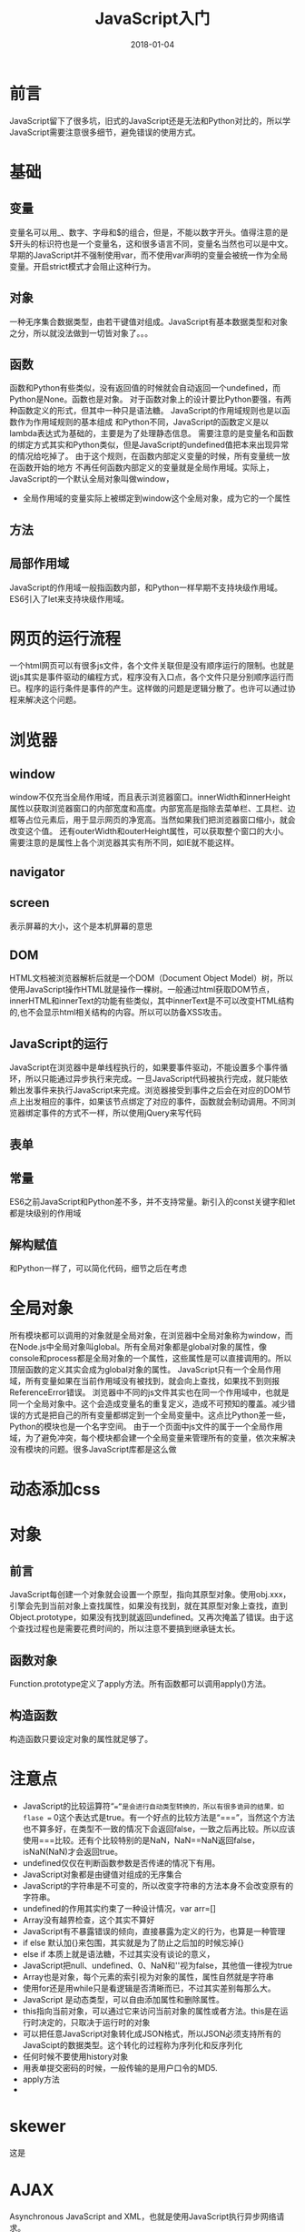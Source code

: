#+TITLE: JavaScript入门
#+DATE: 2018-01-04
#+LAYOUT: post
#+TAGS: JavaScript
#+CATEGORIES: JavaScript

* 前言
  JavaScript留下了很多坑，旧式的JavaScript还是无法和Python对比的，所以学JavaScript需要注意很多细节，避免错误的使用方式。
* 基础
** 变量
   变量名可以用_、数字、字母和$的组合，但是，不能以数字开头。值得注意的是$开头的标识符也是一个变量名，这和很多语言不同，变量名当然也可以是中文。
   早期的JavaScript并不强制使用var，而不使用var声明的变量会被统一作为全局变量。开启strict模式才会阻止这种行为。
** 对象
   一种无序集合数据类型，由若干键值对组成。JavaScript有基本数据类型和对象之分，所以就没法做到一切皆对象了。。。
** 函数
   函数和Python有些类似，没有返回值的时候就会自动返回一个undefined，而Python是None。函数也是对象。
   对于函数对象上的设计要比Python要强，有两种函数定义的形式，但其中一种只是语法糖。
   JavaScript的作用域规则也是以函数作为作用域规则的基本组成
   和Python不同，JavaScript的函数定义是以lambda表达式为基础的，主要是为了处理静态信息。
   需要注意的是变量名和函数的绑定方式其实和Python类似，但是JavaScript的undefined值把本来出现异常的情况给吃掉了。
   由于这个规则，在函数内部定义变量的时候，所有变量统一放在函数开始的地方
   不再任何函数内部定义的变量就是全局作用域。实际上，JavaScript的一个默认全局对象叫做window，
   - 全局作用域的变量实际上被绑定到window这个全局对象，成为它的一个属性
** 方法
** 局部作用域
    JavaScript的作用域一般指函数内部，和Python一样早期不支持块级作用域。ES6引入了let来支持块级作用域。
* 网页的运行流程
  一个html网页可以有很多js文件，各个文件关联但是没有顺序运行的限制。也就是说js其实是事件驱动的编程方式，程序没有入口点，各个文件只是分别顺序运行而已。程序的运行条件是事件的产生。这样做的问题是逻辑分散了。也许可以通过协程来解决这个问题。
* 浏览器
** window
   window不仅充当全局作用域，而且表示浏览器窗口。innerWidth和innerHeight属性以获取浏览器窗口的内部宽度和高度。内部宽高是指除去菜单栏、工具栏、边框等占位元素后，用于显示网页的净宽高。当然如果我们把浏览器窗口缩小，就会改变这个值。
   还有outerWidth和outerHeight属性，可以获取整个窗口的大小。
   需要注意的是属性上各个浏览器其实有所不同，如IE就不能这样。
** navigator
** screen
   表示屏幕的大小，这个是本机屏幕的意思
** DOM
   HTML文档被浏览器解析后就是一个DOM（Document Object Model）树，所以使用JavaScript操作HTML就是操作一棵树。一般通过html获取DOM节点，
   innerHTML和innerText的功能有些类似，其中innerText是不可以改变HTML结构的,也不会显示html相关结构的内容。所以可以防备XSS攻击。
** JavaScript的运行
   JavaScript在浏览器中是单线程执行的，如果要事件驱动，不能设置多个事件循环，所以只能通过异步执行来完成。一旦JavaScript代码被执行完成，就只能依赖出发事件来执行JavaScript来完成。浏览器接受到事件之后会在对应的DOM节点上出发相应的事件，如果该节点绑定了对应的事件，函数就会制动调用。不同浏览器绑定事件的方式不一样，所以使用jQuery来写代码
** 表单
   
** 常量
   ES6之前JavaScript和Python差不多，并不支持常量。新引入的const关键字和let都是块级别的作用域

** 解构赋值
   和Python一样了，可以简化代码，细节之后在考虑
* 全局对象
  所有模块都可以调用的对象就是全局对象，在浏览器中全局对象称为window，而在Node.js中全局对象叫global。所有全局对象都是global对象的属性，像console和process都是全局对象的一个属性，这些属性是可以直接调用的。所以顶层函数的定义其实会成为global对象的属性。
  JavaScript只有一个全局作用域，所有变量如果在当前作用域没有被找到，就会向上查找，如果找不到则报ReferenceError错误。
  浏览器中不同的js文件其实也在同一个作用域中，也就是同一个全局对象中。这个会造成变量名的重复定义，造成不可预知的覆盖。减少错误的方式是把自己的所有变量都绑定到一个全局变量中。这点比Python差一些，Python的模块也是一个名字空间。
  由于一个页面中js文件的属于一个全局作用域，为了避免冲突，每个模块都会建一个全局变量来管理所有的变量，依次来解决没有模块的问题。很多JavaScript库都是这么做
* 动态添加css
* 对象
** 前言
   JavaScript每创建一个对象就会设置一个原型，指向其原型对象。使用obj.xxx，引擎会先到当前对象上查找属性，如果没有找到，就在其原型对象上查找，直到Object.prototype，如果没有找到就返回undefined。又再次掩盖了错误。由于这个查找过程也是需要花费时间的，所以注意不要搞到继承链太长。
** 函数对象
   Function.prototype定义了apply方法。所有函数都可以调用apply()方法。
** 构造函数
   构造函数只要设定对象的属性就足够了。
* 注意点
  - JavaScript的比较运算符“==”是会进行自动类型转换的，所以有很多诡异的结果，如flase == 0这个表达式是true。有一个好点的比较方法是“===”，当然这个方法也不算多好，在类型不一致的情况下会返回false，一致之后再比较。所以应该使用===比较。还有个比较特别的是NaN，NaN==NaN返回false，isNaN(NaN)才会返回true。
  - undefined仅仅在判断函数参数是否传递的情况下有用。
  - JavaScript对象都是由键值对组成的无序集合
  - JavaScript的字符串是不可变的，所以改变字符串的方法本身不会改变原有的字符串。
  - undefined的作用其实约束了一种设计情况，var arr=[]
  - Array没有越界检查，这个其实不算好
  - JavaScript有不暴露错误的倾向，直接暴露为定义的行为，也算是一种管理
  - if else 默认加{}来包围，其实就是为了防止之后加的时候忘掉{}
  - else if 本质上就是语法糖，不过其实没有谈论的意义，
  - JavaScript把null、undefined、0、NaN和''视为false，其他值一律视为true
  - Array也是对象，每个元素的索引视为对象的属性，属性自然就是字符串
  - 使用for还是用while只是看逻辑是否清晰而已，不过其实差别每那么大。
  - JavaScript 是动态类型，可以自由添加属性和删除属性。
  - this指向当前对象，可以通过它来访问当前对象的属性或者方法。this是在运行时决定的，只取决于运行时的对象
  - 可以把任意JavaScript对象转化成JSON格式，所以JSON必须支持所有的JavaScipt的数据类型。这个转化的过程称为序列化和反序列化
  - 任何时候不要使用history对象
  - 用表单提交密码的时候，一般传输的是用户口令的MD5.
  - apply方法
  - 
* skewer
  这是
* AJAX
  Asynchronous JavaScript and XML，也就是使用JavaScript执行异步网络请求。
* Canvas
  Canvas是HTML5新增的组件，提供了一块画布，在上面绘制各种图形。过去是交给Flash来实现的，至此可以直接使用JavaScript。Canvas可以绘制2D也可以绘制3D，但是3D需要依靠webgl。
  getContext提供了对象，提供了用于绘图的方法和属性。
** 简单使用
*** 使用全屏
    可以在html中先把相应元素写好，之后再通过id获取进行操作，当然也可以直接在js中生成。
* 定时器
  js的定时器使用起来非常简单，在浏览器上直接使用window的setInterval方法就可以了。
* XSS攻击
* DOM（文档对象模型）
  Event对象代表事件的状态，比如事件在其中发生的元素，键盘按键的状态、鼠标的位置、鼠标按键。这个在HTML4.0就有了。HTML事件可以出发相应JavaScript代码的运行。基本的事件处理对象包括：
  - onabort：图像加载被中断
  - onblur：元素失去焦点
  - onchange：域的内容改变
  - onclick：用户点击某个对象时调用的函数对象
  - ondblclick：用户双击某个对象时调用的函数对象
  - onerror：加载文档或者图像时发生错误
  - onfocus：元素获得焦点
  - onkeydown：键盘被按下
  - onkeypress：键盘被按下并松开
  - onkeyup：某个键盘a难吗被松开
  - onload：一张页面或者一幅图像完成加载
  - onmousedown：鼠标按钮按下
  - onmousemove：鼠标被移动
  - onmouseover：鼠标被移动到某元素上
  - onmouseup：鼠标按键被松开
  - onreset：重置按钮被点击
  - onresize：窗口或者框架被重新调整大小
  - onselect：文本被选中
  - onsubmit：确认按钮被点击
  - onunload：用户退出页面
* form
  form提供了submit方法，可以提交数据。
  form里面的元素，如果没有name属性是不会被提交的。检查用户的输入是否出错是在前端
** 上传文件
   form提供了<input type="file">来上传文件。JavaScript对于这个控件的value是不能操作的，也无法获得路径。
   JS一般只是对于文件扩展名做检查而已。由于无法操作文件，所以如果网页要对文件做处理就不要借助Flash这种东西。到了HTML5就好多了。
* Node.js
** npm
   node.js的包管理器，一般在安装Node.js的时候也会附带。意味Node.js package manager。
* jQuery
  目前jQuery有1.x和2.x两个主要版本，区别在于2.x移除了对古老的IE 6、7、8的支持，因此2.x的代码更精简。选择哪个版本主要取决于你是否想支持IE 6~8。jQuery只是一个jquery-xxx.js文件，使用时在网页引入就可以了。$是一个合法变量名，是Query的别名。
* AngularJS
  Angular2.0之前的版本叫做AngularJS。1.x使用的是引入AngularJS的js文件到网页中去的方法。解决的问题也是和DOM的交互问题。AngularJS 是一个 JavaScript 框架。它是一个以 JavaScript 编写的库。AngularJS 是以一个 JavaScript 文件形式发布的，可通过 script 标签添加到网页中。
  ng-app 指令定义一个 AngularJS 应用程序。

  ng-model 指令把元素值（比如输入域的值）绑定到应用程序。

  ng-bind 指令把应用程序数据绑定到 HTML 视图。
* 浏览器的JS编程
  JavaScript是和Python类似的语言，如果不是历史原因，两者的使用常见应该是高度重合的，但是由于JavaScript最早用于浏览器（Node.js是后来才出现的），所以两者的区别就在于浏览器上。学JS不大可能不了解浏览器，也就是说一开始JS就有可以大量使用的内置库和方法。这是学习JS的优点和缺点。浏览器为JS提供了一个强大的编程环境，一开始就可以做到很多事情了。
* 源码分析
** guacamole-client
   这个是第一次接触的JavaScript项目，规模不大，所以可以花时间好好理解。这个项目使用的是es5标准，ES6的的类之类的功能也用不上。
* 类
  JavaScript类的实现通过原型继承，严格来说早期没有类机制。说白了就是使用原型对象来直接作为类来使用。
* 思考
  - 几乎所有语言都有JSON库
  
* 问题 minify-maven-plugin
  
* 参考
  - [[https://segmentfault.com/q/1010000000144415][<script src="url"> 中的url的"//"是不是相当于"http://"?]]
  - [[https://www.zhihu.com/question/30284269][许多js框架或js库的min版本是怎么做出来的？]]
  - [[https://code.jquery.com/][jquery源码网站（包含各个版本）]]

